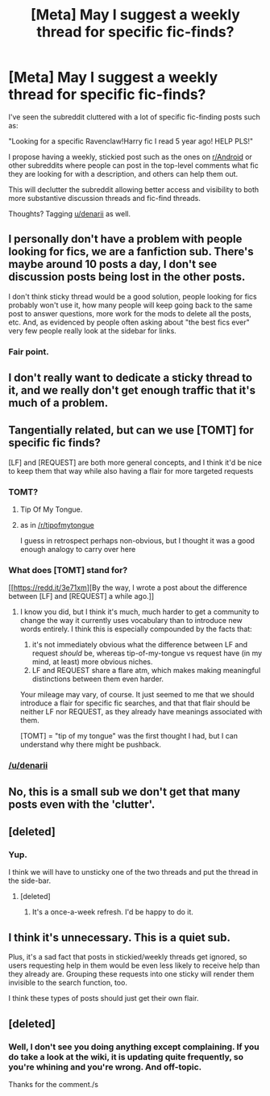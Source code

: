 #+TITLE: [Meta] May I suggest a weekly thread for specific fic-finds?

* [Meta] May I suggest a weekly thread for specific fic-finds?
:PROPERTIES:
:Score: 2
:DateUnix: 1469486318.0
:DateShort: 2016-Jul-26
:FlairText: Meta
:END:
I've seen the subreddit cluttered with a lot of specific fic-finding posts such as:

"Looking for a specific Ravenclaw!Harry fic I read 5 year ago! HELP PLS!"

I propose having a weekly, stickied post such as the ones on [[https://www.reddit.com/r/Android/comments/4ui138/moronic_monday_jul_25_2016_your_weekly_questions/][r/Android]] or other subreddits where people can post in the top-level comments what fic they are looking for with a description, and others can help them out.

This will declutter the subreddit allowing better access and visibility to both more substantive discussion threads and fic-find threads.

Thoughts? Tagging [[/u/denarii][u/denarii]] as well.


** I personally don't have a problem with people looking for fics, we are a fanfiction sub. There's maybe around 10 posts a day, I don't see discussion posts being lost in the other posts.

I don't think sticky thread would be a good solution, people looking for fics probably won't use it, how many people will keep going back to the same post to answer questions, more work for the mods to delete all the posts, etc. And, as evidenced by people often asking about "the best fics ever" very few people really look at the sidebar for links.
:PROPERTIES:
:Author: susire
:Score: 6
:DateUnix: 1469491808.0
:DateShort: 2016-Jul-26
:END:

*** Fair point.
:PROPERTIES:
:Score: 2
:DateUnix: 1469492678.0
:DateShort: 2016-Jul-26
:END:


** I don't really want to dedicate a sticky thread to it, and we really don't get enough traffic that it's much of a problem.
:PROPERTIES:
:Author: denarii
:Score: 6
:DateUnix: 1469493368.0
:DateShort: 2016-Jul-26
:END:


** Tangentially related, but can we use [TOMT] for specific fic finds?

[LF] and [REQUEST] are both more general concepts, and I think it'd be nice to keep them that way while also having a flair for more targeted requests
:PROPERTIES:
:Author: TychoTyrannosaurus
:Score: 4
:DateUnix: 1469492038.0
:DateShort: 2016-Jul-26
:END:

*** TOMT?
:PROPERTIES:
:Author: denarii
:Score: 4
:DateUnix: 1469492444.0
:DateShort: 2016-Jul-26
:END:

**** Tip Of My Tongue.
:PROPERTIES:
:Author: dysphere
:Score: 2
:DateUnix: 1469495319.0
:DateShort: 2016-Jul-26
:END:


**** as in [[/r/tipofmytongue]]

I guess in retrospect perhaps non-obvious, but I thought it was a good enough analogy to carry over here
:PROPERTIES:
:Author: TychoTyrannosaurus
:Score: 1
:DateUnix: 1469506190.0
:DateShort: 2016-Jul-26
:END:


*** What does [TOMT] stand for?

[[https://redd.it/3e71xm][By the way, I wrote a post about the difference between [LF] and [REQUEST] a while ago.]]
:PROPERTIES:
:Score: 2
:DateUnix: 1469492730.0
:DateShort: 2016-Jul-26
:END:

**** I know you did, but I think it's much, much harder to get a community to change the way it currently uses vocabulary than to introduce new words entirely. I think this is especially compounded by the facts that:

1. it's not immediately obvious what the difference between LF and request /should/ be, whereas tip-of-my-tongue vs request have (in my mind, at least) more obvious niches.
2. LF and REQUEST share a flare atm, which makes making meaningful distinctions between them even harder.

Your mileage may vary, of course. It just seemed to me that we should introduce a flair for specific fic searches, and that that flair should be neither LF nor REQUEST, as they already have meanings associated with them.

[TOMT] = "tip of my tongue" was the first thought I had, but I can understand why there might be pushback.
:PROPERTIES:
:Author: TychoTyrannosaurus
:Score: 2
:DateUnix: 1469506623.0
:DateShort: 2016-Jul-26
:END:


*** [[/u/denarii]]
:PROPERTIES:
:Author: TychoTyrannosaurus
:Score: 1
:DateUnix: 1469492058.0
:DateShort: 2016-Jul-26
:END:


** No, this is a small sub we don't get that many posts even with the 'clutter'.
:PROPERTIES:
:Author: howtopleaseme
:Score: 3
:DateUnix: 1469490083.0
:DateShort: 2016-Jul-26
:END:


** [deleted]
:PROPERTIES:
:Score: 1
:DateUnix: 1469487605.0
:DateShort: 2016-Jul-26
:END:

*** Yup.

I think we will have to unsticky one of the two threads and put the thread in the side-bar.
:PROPERTIES:
:Score: 1
:DateUnix: 1469487986.0
:DateShort: 2016-Jul-26
:END:

**** [deleted]
:PROPERTIES:
:Score: 1
:DateUnix: 1469488243.0
:DateShort: 2016-Jul-26
:END:

***** It's a once-a-week refresh. I'd be happy to do it.
:PROPERTIES:
:Score: 1
:DateUnix: 1469490644.0
:DateShort: 2016-Jul-26
:END:


** I think it's unnecessary. This is a quiet sub.

Plus, it's a sad fact that posts in stickied/weekly threads get ignored, so users requesting help in them would be even less likely to receive help than they already are. Grouping these requests into one sticky will render them invisible to the search function, too.

I think these types of posts should just get their own flair.
:PROPERTIES:
:Author: felicitations
:Score: 1
:DateUnix: 1469496306.0
:DateShort: 2016-Jul-26
:END:


** [deleted]
:PROPERTIES:
:Score: 0
:DateUnix: 1469584334.0
:DateShort: 2016-Jul-27
:END:

*** Well, I don't see you doing anything except complaining. If you do take a look at the wiki, it is updating quite frequently, so you're whining and you're wrong. And off-topic.

Thanks for the comment./s
:PROPERTIES:
:Score: 1
:DateUnix: 1469586209.0
:DateShort: 2016-Jul-27
:END:
